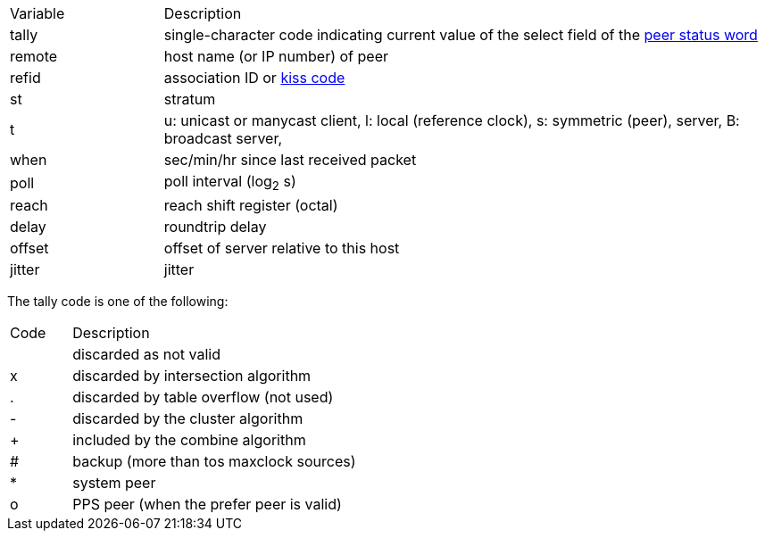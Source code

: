 // Included twice, from ntpq and ntpmon docs
[cols="<20%,<80%"]
|=======================================================================
|Variable        |Description
|+tally+         |
single-character code indicating current value of the +select+ field
of the link:decode.html#peer[peer status word]
|+remote+        |host name (or IP number) of peer
|+refid+         |association ID or link:decode.html#kiss[kiss code]
|+st+            |stratum
|+t+             |
+u+: unicast or manycast client,
+l+: local (reference clock), +s+: symmetric (peer), server, +B+: broadcast server,
|+when+          |sec/min/hr since last received packet
|+poll+          |poll interval (log~2~ s)
|+reach+         |reach shift register (octal)
|+delay+         |roundtrip delay
|+offset+        |offset of server relative to this host
|+jitter+        |jitter
|=======================================================================

The tally code is one of the following:
[width="80%",cols="10%,90%"]
|==================================================
| Code| Description
|     | discarded as not valid
| +x+ | discarded by intersection algorithm
| +.+ | discarded by table overflow (not used)
| +-+ | discarded by the cluster algorithm
| +++ | included by the combine algorithm
| +#+ | backup (more than +tos maxclock+ sources)
| +*+ | system peer
| +o+ | PPS peer (when the prefer peer is valid)
|==================================================
